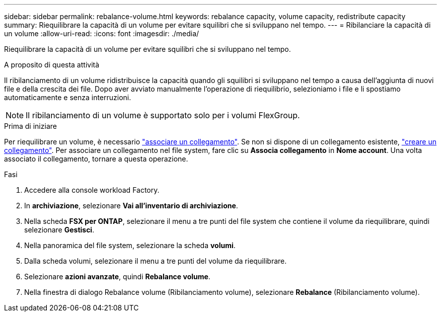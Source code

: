 ---
sidebar: sidebar 
permalink: rebalance-volume.html 
keywords: rebalance capacity, volume capacity, redistribute capacity 
summary: Riequilibrare la capacità di un volume per evitare squilibri che si sviluppano nel tempo. 
---
= Ribilanciare la capacità di un volume
:allow-uri-read: 
:icons: font
:imagesdir: ./media/


[role="lead"]
Riequilibrare la capacità di un volume per evitare squilibri che si sviluppano nel tempo.

.A proposito di questa attività
Il ribilanciamento di un volume ridistribuisce la capacità quando gli squilibri si sviluppano nel tempo a causa dell'aggiunta di nuovi file e della crescita dei file. Dopo aver avviato manualmente l'operazione di riequilibrio, selezioniamo i file e li spostiamo automaticamente e senza interruzioni.


NOTE: Il ribilanciamento di un volume è supportato solo per i volumi FlexGroup.

.Prima di iniziare
Per riequilibrare un volume, è necessario link:manage-links.html["associare un collegamento"]. Se non si dispone di un collegamento esistente, link:create-link.html["creare un collegamento"]. Per associare un collegamento nel file system, fare clic su *Associa collegamento* in *Nome account*. Una volta associato il collegamento, tornare a questa operazione.

.Fasi
. Accedere alla console workload Factory.
. In *archiviazione*, selezionare *Vai all'inventario di archiviazione*.
. Nella scheda *FSX per ONTAP*, selezionare il menu a tre punti del file system che contiene il volume da riequilibrare, quindi selezionare *Gestisci*.
. Nella panoramica del file system, selezionare la scheda *volumi*.
. Dalla scheda volumi, selezionare il menu a tre punti del volume da riequilibrare.
. Selezionare *azioni avanzate*, quindi *Rebalance volume*.
. Nella finestra di dialogo Rebalance volume (Ribilanciamento volume), selezionare *Rebalance* (Ribilanciamento volume).

